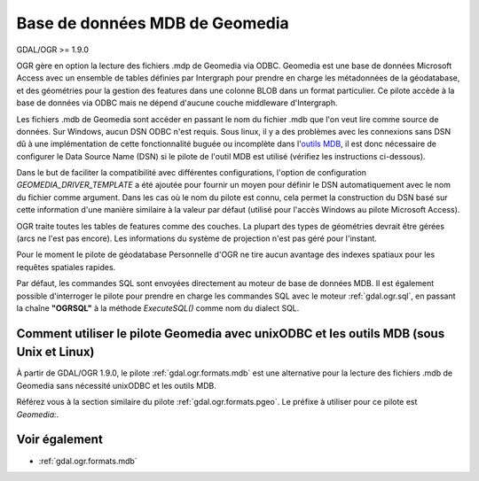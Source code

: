 .. _`gdal.ogr.formats.geomedia`:

Base de données MDB de Geomedia
================================

GDAL/OGR >= 1.9.0

OGR gère en option la lecture des fichiers .mdp de Geomedia via ODBC. Geomedia 
est une base de données Microsoft Access avec un ensemble de tables définies par 
Intergraph pour prendre en charge les métadonnées de la géodatabase, et des 
géométries pour la gestion des features dans une colonne BLOB dans un format 
particulier. Ce pilote accède à la base de données via ODBC mais ne dépend d'aucune 
couche middleware d'Intergraph.

Les fichiers .mdb de Geomedia sont accéder en passant le nom du fichier .mdb que 
l'on veut lire comme source de données. Sur Windows, aucun DSN ODBC n'est requis.
Sous linux, il y a des problèmes avec les connexions sans DSN dû à une 
implémentation de cette fonctionnalité buguée ou incomplète dans 
l'`outils MDB <http://mdbtools.sourceforge.net/>`_, il est donc nécessaire de 
configurer le Data Source Name (DSN) si le pilote de l'outil MDB est utilisé 
(vérifiez les instructions ci-dessous).

Dans le but de faciliter la compatibilité avec différentes configurations, l'option 
de configuration *GEOMEDIA_DRIVER_TEMPLATE* a été ajoutée pour fournir un moyen 
pour définir le DSN automatiquement avec le nom du fichier comme argument. Dans 
les cas où le nom du pilote est connu, cela permet la construction du DSN basé 
sur cette information d'une manière similaire à la valeur par défaut (utilisé 
pour l'accès Windows au pilote Microsoft Access).

OGR traite toutes les tables de features comme des couches. La plupart des types 
de géométries devrait être gérées (arcs ne l'est pas encore). Les informations 
du système de projection n'est pas géré pour l'instant.

Pour le moment le pilote de géodatabase Personnelle d'OGR ne tire aucun avantage 
des indexes spatiaux pour les requêtes spatiales rapides.

Par défaut, les commandes SQL sont envoyées directement au moteur de base de 
données MDB. Il est également possible d'interroger le pilote pour prendre en 
charge les commandes SQL avec le moteur :ref:`gdal.ogr.sql`,  en passant la chaîne 
**"OGRSQL"** à la méthode *ExecuteSQL()* comme nom du dialect SQL.

Comment utiliser le pilote Geomedia avec unixODBC et les outils MDB (sous Unix et Linux)
-----------------------------------------------------------------------------------------

À partir de  GDAL/OGR 1.9.0, le pilote :ref:`gdal.ogr.formats.mdb` est une 
alternative pour la lecture des fichiers .mdb de Geomedia sans nécessité 
unixODBC et les outils MDB.

Référez vous à la section similaire du pilote :ref:`gdal.ogr.formats.pgeo`. Le 
préfixe à utiliser pour ce pilote est *Geomedia:*.

Voir également
---------------

* :ref:`gdal.ogr.formats.mdb`

.. yjacolin at free.fr, Yves Jacolin - 2011/07/10 (trunk 21551)
